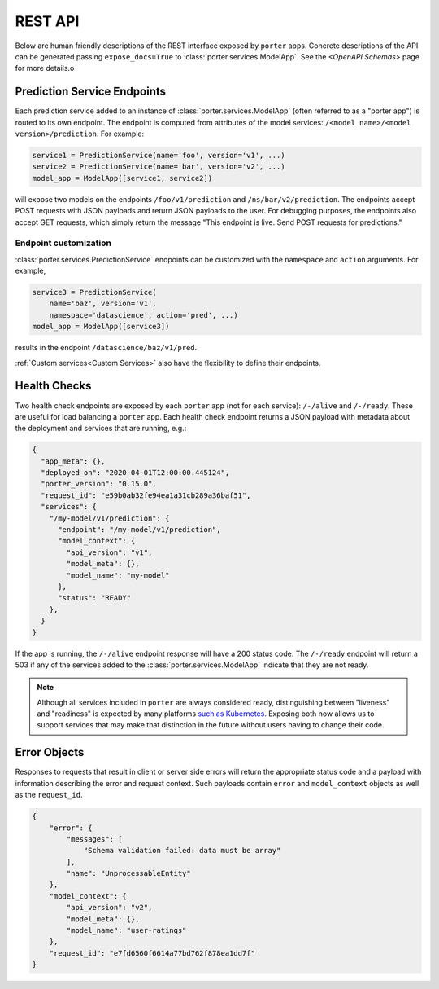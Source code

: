 .. _rest_api:

REST API
========

Below are human friendly descriptions of the REST interface exposed by ``porter`` apps. Concrete descriptions of the API can be generated passing ``expose_docs=True`` to :class:`porter.services.ModelApp`. See the `<OpenAPI Schemas>` page for more details.o


Prediction Service Endpoints
----------------------------

Each prediction service added to an instance of :class:`porter.services.ModelApp` (often referred to as a "porter app") is routed to its own endpoint.  The endpoint is computed from attributes of the model services: ``/<model name>/<model version>/prediction``.  For example:

.. code-block:: python

    service1 = PredictionService(name='foo', version='v1', ...)
    service2 = PredictionService(name='bar', version='v2', ...)
    model_app = ModelApp([service1, service2])

will expose two models on the endpoints ``/foo/v1/prediction`` and ``/ns/bar/v2/prediction``.  The endpoints accept POST requests with JSON payloads and return JSON payloads to the user.  For debugging purposes, the endpoints also accept GET requests, which simply return the message "This endpoint is live.  Send POST requests for predictions."

Endpoint customization
^^^^^^^^^^^^^^^^^^^^^^

:class:`porter.services.PredictionService` endpoints can be customized with the ``namespace`` and ``action`` arguments.  For example,

.. code-block:: python

    service3 = PredictionService(
        name='baz', version='v1',
        namespace='datascience', action='pred', ...)
    model_app = ModelApp([service3])

results in the endpoint ``/datascience/baz/v1/pred``.

:ref:`Custom services<Custom Services>` also have the flexibility to define their endpoints.


Health Checks
-------------

Two health check endpoints are exposed by each ``porter`` app (not for each service): ``/-/alive`` and ``/-/ready``.  These are useful for load balancing a ``porter`` app.  Each health check endpoint returns a JSON payload with metadata about the deployment and services that are running, e.g.:

.. code-block:: javascript

    {
      "app_meta": {},
      "deployed_on": "2020-04-01T12:00:00.445124",
      "porter_version": "0.15.0",
      "request_id": "e59b0ab32fe94ea1a31cb289a36baf51",
      "services": {
        "/my-model/v1/prediction": {
          "endpoint": "/my-model/v1/prediction",
          "model_context": {
            "api_version": "v1",
            "model_meta": {},
            "model_name": "my-model"
          },
          "status": "READY"
        },
      }
    }

If the app is running, the ``/-/alive`` endpoint response will have a 200 status code. The ``/-/ready`` endpoint will return a 503 if any of the services added to the :class:`porter.services.ModelApp` indicate that they are not ready.

.. note::

    Although all services included in ``porter`` are always considered ready, distinguishing between "liveness" and "readiness" is expected by many platforms `such as Kubernetes <https://kubernetes.io/docs/tasks/configure-pod-container/configure-liveness-readiness-startup-probes/>`_. Exposing both now allows us to support services that may make that distinction in the future without users having to change their code.

Error Objects
-------------

Responses to requests that result in client or server side errors will return the appropriate status code and a payload with information describing the error and request context. Such payloads contain ``error`` and ``model_context`` objects as well as the ``request_id``.

.. code-block:: json

    {
        "error": {
            "messages": [
                "Schema validation failed: data must be array"
            ],
            "name": "UnprocessableEntity"
        },
        "model_context": {
            "api_version": "v2",
            "model_meta": {},
            "model_name": "user-ratings"
        },
        "request_id": "e7fd6560f6614a77bd762f878ea1dd7f"
    }

